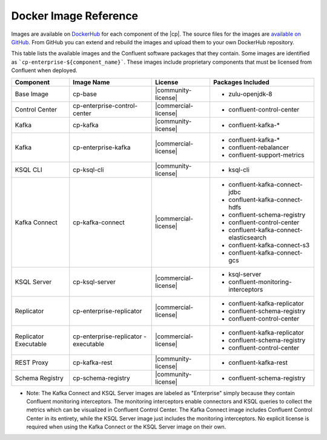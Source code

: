 .. _image_reference:

Docker Image Reference
======================

Images are available on `DockerHub <https://hub.docker.com/u/confluentinc/>`_ for each component of the |cp|. The source
files for the images are `available on GitHub <https://github.com/confluentinc/cp-docker-images>`_. From GitHub you can
extend and rebuild the images and upload them to your own DockerHub repository.

This table lists the available images and the Confluent software packages that they contain.  Some images are identified
as ```cp-enterprise-${component_name}```.   These images include proprietary components that must be licensed from Confluent
when deployed.

+------------------+------------------------------+------------------------------+-----------------------------------------+
| Component        | Image Name                   | License                      | Packages Included                       |
+==================+==============================+==============================+=========================================+
| Base Image       | cp-base                      | |community-license|          | - zulu-openjdk-8                        |
+------------------+------------------------------+------------------------------+-----------------------------------------+
| Control Center   | cp-enterprise-control-center | |commercial-license|         | - confluent-control-center              |
+------------------+------------------------------+------------------------------+-----------------------------------------+
| Kafka            | cp-kafka                     | |community-license|          | - confluent-kafka-*                     |
+------------------+------------------------------+------------------------------+-----------------------------------------+
| Kafka            | cp-enterprise-kafka          | |commercial-license|         | - confluent-kafka-*                     |
|                  |                              |                              | - confluent-rebalancer                  |
|                  |                              |                              | - confluent-support-metrics             |
+------------------+------------------------------+------------------------------+-----------------------------------------+
| KSQL CLI         | cp-ksql-cli                  | |community-license|          | - ksql-cli                              |
+------------------+------------------------------+------------------------------+-----------------------------------------+
| Kafka Connect    | cp-kafka-connect             | |commercial-license|         | - confluent-kafka-connect-jdbc          |
|                  |                              |                              | - confluent-kafka-connect-hdfs          |
|                  |                              |                              | - confluent-schema-registry             |
|                  |                              |                              | - confluent-control-center              |
|                  |                              |                              | - confluent-kafka-connect-elasticsearch |
|                  |                              |                              | - confluent-kafka-connect-s3            |
|                  |                              |                              | - confluent-kafka-connect-gcs           |
+------------------+------------------------------+------------------------------+-----------------------------------------+
| KSQL Server      | cp-ksql-server               | |commercial-license|         | - ksql-server                           |
|                  |                              |                              | - confluent-monitoring-interceptors     |
+------------------+------------------------------+------------------------------+-----------------------------------------+
| Replicator       | cp-enterprise-replicator     | |commercial-license|         | - confluent-kafka-replicator            |
|                  |                              |                              | - confluent-schema-registry             |
|                  |                              |                              | - confluent-control-center              |
+------------------+------------------------------+------------------------------+-----------------------------------------+
| Replicator       | cp-enterprise-replicator     | |commercial-license|         | - confluent-kafka-replicator            |
| Executable       | -executable                  |                              | - confluent-schema-registry             |
|                  |                              |                              | - confluent-control-center              |
+------------------+------------------------------+------------------------------+-----------------------------------------+
| REST Proxy       | cp-kafka-rest                | |community-license|          | - confluent-kafka-rest                  |
+------------------+------------------------------+------------------------------+-----------------------------------------+
| Schema Registry  | cp-schema-registry           | |community-license|          | - confluent-schema-registry             |
+------------------+------------------------------+------------------------------+-----------------------------------------+

* Note: The Kafka Connect and KSQL Server images are labeled as "Enterprise" simply because they contain Confluent monitoring interceptors.  The monitoring interceptors enable connectors and KSQL queries to collect the metrics which can be visualized in Confluent Control Center.  The Kafka Connect image includes Confluent Control Center in its entirety, while the KSQL Server image just includes the monitoring interceptors. No explicit license is required when using the Kafka Connect or the KSQL Server image on their own.


